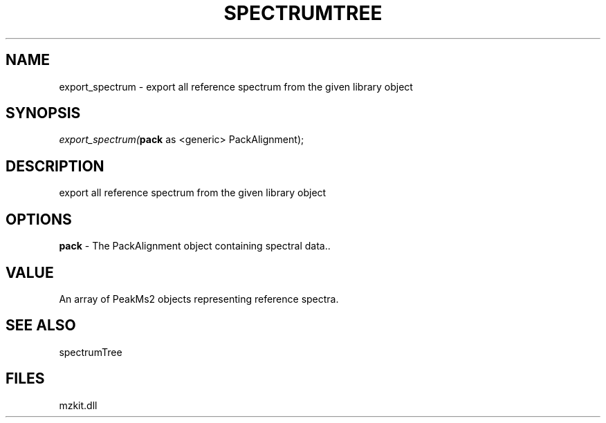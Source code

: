.\" man page create by R# package system.
.TH SPECTRUMTREE 1 2000-Jan "export_spectrum" "export_spectrum"
.SH NAME
export_spectrum \- export all reference spectrum from the given library object
.SH SYNOPSIS
\fIexport_spectrum(\fBpack\fR as <generic> PackAlignment);\fR
.SH DESCRIPTION
.PP
export all reference spectrum from the given library object
.PP
.SH OPTIONS
.PP
\fBpack\fB \fR\- The PackAlignment object containing spectral data.. 
.PP
.SH VALUE
.PP
An array of PeakMs2 objects representing reference spectra.
.PP
.SH SEE ALSO
spectrumTree
.SH FILES
.PP
mzkit.dll
.PP
